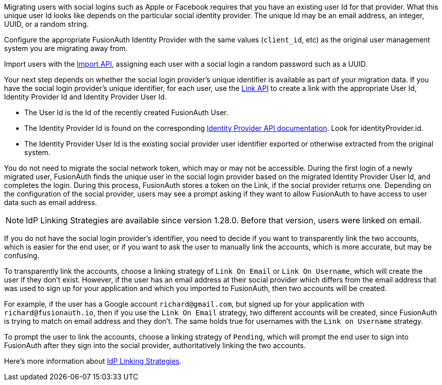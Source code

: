 Migrating users with social logins such as Apple or Facebook requires that you have an existing user Id for that provider. What this unique user Id looks like depends on the particular social identity provider. The unique Id may be an email address, an integer, UUID, or a random string.

Configure the appropriate FusionAuth Identity Provider with the same values (`client_id`, etc) as the original user management system you are migrating away from.

Import users with the link:/docs/v1/tech/apis/users#import-users[Import API], assigning each user with a social login a random password such as a UUID. 

Your next step depends on whether the social login provider's unique identifier is available as part of your migration data. If you have the social login provider's unique identifier, for each user, use the link:/docs/v1/tech/apis/identity-providers/links[Link API] to create a link with the appropriate User Id, Identity Provider Id and Identity Provider User Id.

* The User Id is the Id of the recently created FusionAuth User.
* The Identity Provider Id is found on the corresponding link:/docs/v1/tech/apis/identity-providers/[Identity Provider API documentation]. Look for [field]#identityProvider.id#.
* The Identity Provider User Id is the existing social provider user identifier exported or otherwise extracted from the original system.

You do not need to migrate the social network token, which may or may not be accessible. During the first login of a newly migrated user, FusionAuth finds the unique user in the social login provider based on the migrated Identity Provider User Id, and completes the login. During this process, FusionAuth stores a token on the Link, if the social provider returns one. Depending on the configuration of the social provider, users may see a prompt asking if they want to allow FusionAuth to have access to user data such as email address. 
 
[NOTE.since]
====
IdP Linking Strategies are available since version 1.28.0. Before that version, users were linked on email.
====

If you do not have the social login provider's identifier, you need to decide if you want to transparently link the two accounts, which is easier for the end user, or if you want to ask the user to manually link the accounts, which is more accurate, but may be confusing.

To transparently link the accounts, choose a linking strategy of `Link On Email` or `Link On Username`, which will create the user if they don't exist. However, if the user has an email address at their social provider which differs from the email address that was used to sign up for your application and which you imported to FusionAuth, then two accounts will be created. 

For example, if the user has a Google account `richard@gmail.com`, but signed up for your application with `richard@fusionauth.io`, then if you use the `Link On Email` strategy, two different accounts will be created, since FusionAuth is trying to match on email address and they don't. The same holds true for usernames with the `Link on Username` strategy.

To prompt the user to link the accounts, choose a linking strategy of `Pending`, which will prompt the end user to sign into FusionAuth after they sign into the social provider, authoritatively linking the two accounts.

Here's more information about link:/docs/v1/tech/identity-providers/#linking-strategies[IdP Linking Strategies].
